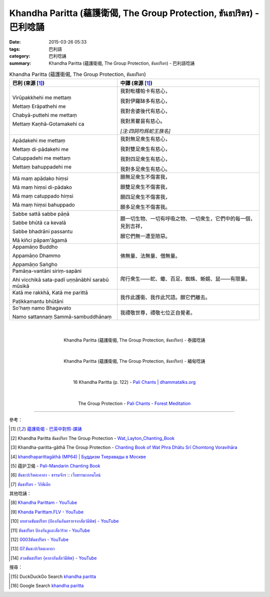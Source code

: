 Khandha Paritta (蘊護衛偈, The Group Protection, ขันธปริตร) - 巴利唸誦
######################################################################

:date: 2015-03-26 05:33
:tags: 巴利語
:category: 巴利唸誦
:summary: Khandha Paritta (蘊護衛偈, The Group Protection, ขันธปริตร) - 巴利語唸誦


.. list-table:: Khandha Paritta (蘊護衛偈, The Group Protection, ขันธปริตร)
   :header-rows: 1
   :class: table-syntax-diff

   * - 巴利 (來源 [1]_)

     - 中譯 (來源 [1]_)

   * - Virūpakkhehi me mettaṃ

       Mettaṃ Erāpathehi me

       Chabyā-puttehi me mettaṃ

       Mettaṃ Kaṇhā-Gotamakehi ca

     - 我對毗樓帕卡有慈心，

       我對伊羅缽多有慈心，

       我對舍婆後代有慈心，

       我對黑瞿昙有慈心。

       *[注:四詞均爲蛇王族名]*

   * - Apādakehi me mettaṃ

       Mettaṃ di-pādakehi me

       Catuppadehi me mettaṃ

       Mettaṃ bahuppadehi me

     - 我對無足衆生有慈心，

       我對雙足衆生有慈心，

       我對四足衆生有慈心，

       我對多足衆生有慈心。

   * - Mā maṃ apādako hiṃsi

       Mā maṃ hiṃsi di-pādako

       Mā maṃ catuppado hiṃsi

       Mā maṃ hiṃsi bahuppado

     - 願無足衆生不傷害我，

       願雙足衆生不傷害我，

       願四足衆生不傷害我，

       願多足衆生不傷害我。

   * - Sabbe sattā sabbe pāṇā

       Sabbe bhūtā ca kevalā

       Sabbe bhadrāni passantu

       Mā kiñci pāpam'āgamā

     - 願一切生物、一切有呼吸之物、一切衆生，它們中的每一個，見到吉祥，

       願它們無一遭至險惡。

   * - Appamāṇo Buddho

       Appamāṇo Dhammo

       Appamāṇo Saṅgho

     - 佛無量、法無量、僧無量。

   * - Pamāṇa-vantāni siriṃ-sapāni

       Ahi vicchikā sata-padī uṇṇānābhī sarabū mūsikā

     - 爬行衆生——蛇、蠍、百足、蜘蛛、蜥蜴、鼠——有限量。

   * - Katā me rakkhā, Katā me parittā

       Paṭikkamantu bhūtāni

     - 我作此護衛、我作此咒語。願它們離去。

   * - So'haṃ namo Bhagavato

       Namo sattannaṃ Sammā-sambuddhānaṃ

     - 我禮敬世尊，禮敬七位正自覺者。

|
|

.. container:: align-center video-container

  .. raw:: html

    <iframe width="420" height="315" src="https://www.youtube.com/embed/lrcWrB6qW64" frameborder="0" allowfullscreen></iframe>

.. container:: align-center video-container-description

  Khandha Paritta (蘊護衛偈, The Group Protection, ขันธปริตร) - 泰國唸誦

|
|

.. container:: align-center video-container

  .. raw:: html

    <iframe width="420" height="315" src="https://www.youtube.com/embed/sUoHzTmftNM" frameborder="0" allowfullscreen></iframe>

.. container:: align-center video-container-description

  Khandha Paritta (蘊護衛偈, The Group Protection, ขันธปริตร) - 緬甸唸誦

|
|

.. container:: align-center video-container

  .. raw:: html

    <audio controls>
      <source src="http://www.dhammatalks.org/Archive/Chants/16KhandaParitta(p122).mp3" type="audio/mpeg">
      Your browser does not support the audio element.
    </audio>

.. container:: align-center video-container-description

  16 Khandha Paritta (p. 122) - `Pali Chants | dhammatalks.org`_

|
|

.. container:: align-center video-container

  .. raw:: html

    <audio controls>
      <source src="http://forestmeditation.com/audio/files/08khandhaparitta.mp3" type="audio/mpeg">
      Your browser does not support the audio element.
    </audio>

.. container:: align-center video-container-description

  The Group Protection - `Pali Chants - Forest Meditation`_

----

參考：

.. [1] `蘊護衛偈 <http://www.dhammatalks.org/Dhamma/Chanting/Verses2.htm#Khandha>`_ -
       `巴英中對照-課誦 <http://www.dhammatalks.org/Dhamma/Chanting/Verses2.htm>`_

.. [2] Khandha Paritta ขันธปริตร
       The Group Protection -
       `Wat_Layton_Chanting_Book <http://www.watlayton.org/attachments/view/?attach_id=16856>`_

.. [3] Khandha-paritta-gāthā The Group Protection -
       `Chanting Book of Wat Phra Dhātu Srī Chomtong Voravihāra <http://vipassanasangha.free.fr/ChantingBook.pdf>`_

.. [4] `khandhaparittagāthā (MP64) | Буддизм Тхеравады в Москве <http://www.theravada.su/node/899>`_

.. [5] 蕴护卫偈 - `Pali-Mandarin Chanting Book <http://methika.com/pali-mandarin-chanting-book/>`_

.. [6] `ขันธะปะริตตะคาถา - ธรรมจักร :: เว็บธรรมะออนไลน์ <http://www.dhammajak.net/suadmon1/143.html>`_

.. [7] `ขันธปริตร - วิกิพีเดีย <http://th.wikipedia.org/wiki/%E0%B8%82%E0%B8%B1%E0%B8%99%E0%B8%98%E0%B8%9B%E0%B8%A3%E0%B8%B4%E0%B8%95%E0%B8%A3>`_

其他唸誦：

.. [8] `Khandha Parittam - YouTube <https://www.youtube.com/watch?v=TrBs1Onq6r0>`_

.. [9] `Khanda Parittam.FLV - YouTube <https://www.youtube.com/watch?v=AwNFlHITg_U>`_

.. [10] `บทสวดขันธปริตร (ป้องกันอันตรายจากสัตว์มีพิษ) - YouTube <https://www.youtube.com/watch?v=oSbeHAO4XDQ>`_

.. [11] `ขันธปริตร ป้องกันงูและสัตว์ร้าย - YouTube <https://www.youtube.com/watch?v=Y9cpQJdccPg>`_

.. [12] `0003ขันธปริตร - YouTube <https://www.youtube.com/watch?v=CtQh8PnjmFs>`_

.. [13] `07.ขันธะปะริตตะคาถา <https://www.youtube.com/watch?v=TyzudhpFrsE>`_

.. [14] `สวดขันธปริตร {คาถากันสัตว์มีพิษ} - YouTube <https://www.youtube.com/watch?v=wUTycC2A_Fc>`_

搜尋：

.. [15] DuckDuckGo Search `khandha paritta <https://duckduckgo.com/?q=khandha+paritta>`__

.. [16] Google Search `khandha paritta <https://www.google.com/search?q=khandha+paritta>`__



.. _Pali Chants | dhammatalks.org: http://www.dhammatalks.org/chant_index.html

.. _Pali Chants - Forest Meditation: http://forestmeditation.com/audio/audio.html
